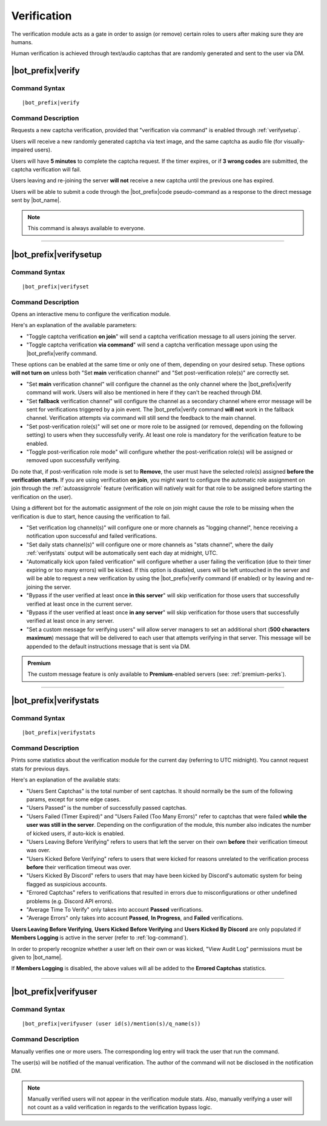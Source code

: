 .. _verification:

************
Verification
************

The verification module acts as a gate in order to assign (or remove) certain roles to users after making sure they are humans.

Human verification is achieved through text/audio captchas that are randomly generated and sent to the user via DM.

|bot_prefix|\ verify
--------------------

Command Syntax
^^^^^^^^^^^^^^
.. parsed-literal::

    |bot_prefix|\ verify
    
Command Description
^^^^^^^^^^^^^^^^^^^
Requests a new captcha verification, provided that "verification via command" is enabled through :ref:`verifysetup`.

Users will receive a new randomly generated captcha via text image, and the same captcha as audio file (for visually-impaired users).

Users will have **5 minutes** to complete the captcha request. If the timer expires, or if **3 wrong codes** are submitted, the captcha verification will fail.

Users leaving and re-joining the server **will not** receive a new captcha until the previous one has expired.

Users will be able to submit a code through the |bot_prefix|\ code pseudo-command as a response to the direct message sent by |bot_name|\ .

.. note::
    This command is always available to everyone.

....

.. _verifysetup:

|bot_prefix|\ verifysetup
-------------------------

Command Syntax
^^^^^^^^^^^^^^
.. parsed-literal::

    |bot_prefix|\ verifyset
    
Command Description
^^^^^^^^^^^^^^^^^^^
Opens an interactive menu to configure the verification module.

Here's an explanation of the available parameters:

* "Toggle captcha verification **on join**" will send a captcha verification message to all users joining the server.
* "Toggle captcha verification **via command**" will send a captcha verification message upon using the |bot_prefix|\ verify command.

These options can be enabled at the same time or only one of them, depending on your desired setup. These options **will not turn on** unless both "Set **main** verification channel" and "Set post-verification role(s)" are correctly set.

* "Set **main** verification channel" will configure the channel as the only channel where the |bot_prefix|\ verify command will work. Users will also be mentioned in here if they can't be reached through DM.
* "Set **fallback** verification channel" will configure the channel as a secondary channel where error message will be sent for verifications triggered by a join event. The |bot_prefix|\ verify command **will not** work in the fallback channel. Verification attempts via command will still send the feedback to the main channel.

* "Set post-verification role(s)" will set one or more role to be assigned (or removed, depending on the following setting) to users when they successfully verify. At least one role is mandatory for the verification feature to be enabled.
* "Toggle post-verification role mode" will configure whether the post-verification role(s) will be assigned or removed upon successfully verifying.

Do note that, if post-verification role mode is set to **Remove**, the user must have the selected role(s) assigned **before the verification starts**. If you are using verification **on join**, you might want to configure the automatic role assignment on join through the :ref:`autoassignrole` feature (verification will natively wait for that role to be assigned before starting the verification on the user).

Using a different bot for the automatic assignment of the role on join might cause the role to be missing when the verification is due to start, hence causing the verification to fail.

* "Set verification log channel(s)" will configure one or more channels as "logging channel", hence receiving a notification upon successful and failed verifications.
* "Set daily stats channel(s)" will configure one or more channels as "stats channel", where the daily :ref:`verifystats` output will be automatically sent each day at midnight, UTC.

* "Automatically kick upon failed verification" will configure whether a user failing the verification (due to their timer expiring or too many errors) will be kicked. If this option is disabled, users will be left untouched in the server and will be able to request a new verification by using the |bot_prefix|\ verify command (if enabled) or by leaving and re-joining the server.

* "Bypass if the user verified at least once **in this server**" will skip verification for those users that successfully verified at least once in the current server.
* "Bypass if the user verified at least once **in any server**" will skip verification for those users that successfully verified at least once in any server.

* "Set a custom message for verifying users" will allow server managers to set an additional short (**500 characters maximum**) message that will be delivered to each user that attempts verifying in that server. This message will be appended to the default instructions message that is sent via DM.

.. admonition:: Premium

    The custom message feature is only available to **Premium**-enabled servers (see: :ref:`premium-perks`).


....

.. _verifystats:

|bot_prefix|\ verifystats
-------------------------

Command Syntax
^^^^^^^^^^^^^^
.. parsed-literal::

    |bot_prefix|\ verifystats
    
Command Description
^^^^^^^^^^^^^^^^^^^
Prints some statistics about the verification module for the current day (referring to UTC midnight). You cannot request stats for previous days.

Here's an explanation of the available stats:

* "Users Sent Captchas" is the total number of sent captchas. It should normally be the sum of the following params, except for some edge cases.
* "Users Passed" is the number of successfully passed captchas.
* "Users Failed (Timer Expired)" and "Users Failed (Too Many Errors)" refer to captchas that were failed **while the user was still in the server**. Depending on the configuration of the module, this number also indicates the number of kicked users, if auto-kick is enabled.
* "Users Leaving Before Verifying" refers to users that left the server on their own **before** their verification timeout was over.
* "Users Kicked Before Verifying" refers to users that were kicked for reasons unrelated to the verification process **before** their verification timeout was over.
* "Users Kicked By Discord" refers to users that may have been kicked by Discord's automatic system for being flagged as suspicious accounts.
* "Errored Captchas" refers to verifications that resulted in errors due to misconfigurations or other undefined problems (e.g. Discord API errors).
* "Average Time To Verify" only takes into account **Passed** verifications.
* "Average Errors" only takes into account **Passed**, **In Progress**, and **Failed** verifications.

**Users Leaving Before Verifying**, **Users Kicked Before Verifying** and **Users Kicked By Discord** are only populated if **Members Logging** is active in the server (refer to :ref:`log-command`).

In order to properly recognize whether a user left on their own or was kicked, "View Audit Log" permissions must be given to |bot_name|\ .

If **Members Logging** is disabled, the above values will all be added to the **Errored Captchas** statistics.

....

|bot_prefix|\ verifyuser
------------------------

Command Syntax
^^^^^^^^^^^^^^
.. parsed-literal::

    |bot_prefix|\ verifyuser (user id(s)/mention(s)/q_name(s))
    
Command Description
^^^^^^^^^^^^^^^^^^^
Manually verifies one or more users. The corresponding log entry will track the user that run the command.

The user(s) will be notified of the manual verification. The author of the command will not be disclosed in the notification DM.

.. note::

    Manually verified users will not appear in the verification module stats. Also, manually verifying a user will not count as a valid verification in regards to the verification bypass logic.
